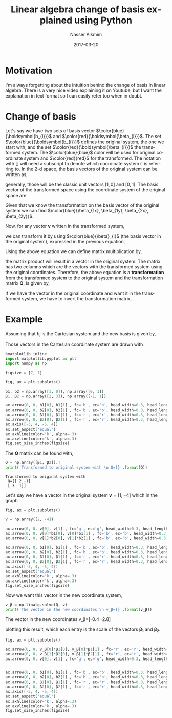 #+TITLE:       Linear algebra change of basis explained using Python
#+AUTHOR:      Nasser Alkmim
#+EMAIL:       nasser.alkmim@gmail.com
#+DATE:        2017-03-20
#+TAGS[]:        math python
#+LANGUAGE:    en
#+OPTIONS:     H:3 num:nil toc:nil \n:nil ::t |:t ^:nil -:nil f:t *:t <:t
#+DESCRIPTION: Linear algebra change of basis explained using Python
#+toc: t


* Motivation

I'm always forgetting about the intuition behind the change of basis in linear algebra.
There is a very nice video explaining it on Youtube, but I want the explanation in text format so I can easily refer too when in doubt.
* Change of basis


Let's say we have two sets of basis vector $\color{blue}{\boldsymbol{b_{i}}}$ and $\color{red}{\boldsymbol{\beta_{i}}}$.
The set $\color{blue}{\boldsymbol{b_{i}}}$ defines the original system, the one we start with, and the set $\color{red}{\boldsymbol{\beta_{i}}}$ the transformed system.
The $\color{blue}{blue}$ color will be used for original coordinate system and $\color{red}{red}$ for the transformed.
The notation with $[]$ will need a subscript to denote which coordinate system it is referring to.
In the 2-d space, the basis vectors of the original system can be written as,

\begin{equation}
\label{eq:1}
\color{blue}{\boldsymbol{b_{1}} =
\begin{bmatrix}
b_{1x} \\ b_{1y}
\end{bmatrix}}_{\color{blue}{b}} \qquad 
\color{blue}{\boldsymbol{b_{2}} =
\begin{bmatrix}
b_{2x} \\ b_{2y}
\end{bmatrix}}_{\color{blue}{b}}
\end{equation}

generally, those will be the classic unit vectors $[1, 0]$ and $[0, 1]$.
The basis vector of the transformed space using the coordinate system of the original space are

\begin{equation}
\label{eq:2}
\color{blue}{\boldsymbol{\beta_{1}} =
\begin{bmatrix}
\beta_{1x} \\ \beta_{1y}
\end{bmatrix}}_{\color{blue}{b}} = \color{blue}{\beta_{1x}} \color{blue}{\boldsymbol{b_1}} + \color{blue}{\beta_{1y}} \color{blue}{\boldsymbol{b_2}} \qquad 
\color{blue}{\boldsymbol{\beta_{2}} =
\begin{bmatrix}
\beta_{2x} \\ \beta_{2y}
\end{bmatrix}}_{\color{blue}{b}} = \color{blue}{\beta_{2x}} \color{blue}{\boldsymbol{b_1}} +  \color{blue}{\beta_{2y}} \color{blue}{\boldsymbol{b_2}}
\end{equation}

Given that we know the transformation on the basis vector of the original system we can find $\color{blue}{\beta_{1x}, \beta_{1y}, \beta_{2x}, \beta_{2y}}$.

Now, for any vector $\boldsymbol{v}$ written in the transformed system,

\begin{equation}
\label{eq:20}
\color{red}{\boldsymbol{v}_{\beta}} = \color{red}{v_{1}} \boldsymbol{\color{red}{\beta_{1}}} + \color{red}{v_{2}} \boldsymbol{\color{red}{\beta_{2}}} =
\begin{bmatrix}
\color{red}{v_{1}} \\ \color{red}{v_{2}}
\end{bmatrix}_{\color{red}{\beta}}
\end{equation}

we can transform it by using $\color{blue}{\beta}_{i}$ (the basis vector in the original system), expressed in the previous equation,

\begin{equation}
\label{eq:3}
\color{blue}{\boldsymbol{v}_{b}} = 
\color{red}{v_{1}} \boldsymbol{\color{blue}{\beta_{1}}} +
\color{red}{v_{2}} \boldsymbol{\color{blue}{\beta_{2}}}
\end{equation}

Using the above equation we can define matrix multiplication by,

\begin{equation}
\label{eq:5}
\color{blue}{\boldsymbol{v}_{{b}}} =
\begin{bmatrix}
\boldsymbol{\color{blue}{\beta_{1}}} & \boldsymbol{\color{blue}{\beta_{2}}}
\end{bmatrix}
\begin{bmatrix}
\color{red}{v_{1}} \\ \color{red}{v_{2}}
\end{bmatrix}_{\color{red}{\beta}}
= 
\begin{bmatrix}
\color{blue}{\beta_{1x}} & \color{blue}{\beta_{2x}} \\
\color{blue}{\beta_{1y}} & \color{blue}{\beta_{2y}}
\end{bmatrix}
\begin{bmatrix}
\color{red}{v_{1}} \\ \color{red}{v_{2}}
\end{bmatrix}_{\color{red}{\beta}} = 
\begin{bmatrix}
\color{red}{v_{1}} \color{blue}{\beta_{1x}} +\color{red}{v_{2}} \color{blue}{\beta_{2x}} \\
\color{red}{v_{1}} \color{blue}{\beta_{1y}} + \color{red}{v_{2}} \color{blue}{\beta_{2y}}
\end{bmatrix}_{\color{blue}{b}}
\end{equation}

the matrix product will result in a vector in the original system.
The matrix has two columns which are the vectors with the transformed system using the original coordinates.
Therefore, the above equation is a *transformation* from the transformed system to the original system and the transformation matrix $\boldsymbol{Q}$, is given by,

\begin{equation}
\label{eq:6}
\boldsymbol{Q} = \begin{bmatrix}
\color{blue}{\beta_{1x}} & \color{blue}{\beta_{2x}} \\
\color{blue}{\beta_{1y}} & \color{blue}{\beta_{2y}}
\end{bmatrix}
\end{equation}

If we have the vector in the original coordinate and want it in the transformed system, we have to invert the transformation matrix.

\begin{equation}
\label{eq:7}
\color{red}{\boldsymbol{v}_{{\beta}}}
=
\begin{bmatrix}
\color{blue}{\beta_{1x}} & \color{blue}{\beta_{2x}} \\
\color{blue}{\beta_{1y}} & \color{blue}{\beta_{2y}}
\end{bmatrix}^{-1}
\begin{bmatrix}
\color{blue}{v_{1}} \\ \color{blue}{v_{2}}
\end{bmatrix}_{\color{blue}{b}}
\end{equation}



* Example

Assuming that $b_{i}$ is the Cartesian system and the new basis is given by, 

\begin{equation}
\label{eq:9}
\beta_{1} =
\begin{bmatrix}
2 \\ 3
\end{bmatrix} \qquad
\beta_2= 
\begin{bmatrix}
-1 \\ 1
\end{bmatrix}
\end{equation}

Those vectors in the Cartesian coordinate system are drawn with

#+BEGIN_SRC python :session :file img/basis1.png :exports both
%matplotlib inline
import matplotlib.pyplot as plt
import numpy as np

figsize = [7, 7]

fig, ax = plt.subplots()

b1, b2 = np.array([1, 0]), np.array([0, 1])
β1, β2 = np.array([2, 3]), np.array([-1, 1])

ax.arrow(0, 0, b1[0], b1[1] , fc='b', ec='b', head_width=0.3, head_length=.3)
ax.arrow(0, 0, b2[0], b2[1] , fc='b', ec='b', head_width=0.3, head_length=.3)
ax.arrow(0, 0, β1[0], β1[1] , fc='r', ec='r', head_width=0.3, head_length=.3)
ax.arrow(0, 0, β2[0], β2[1] , fc='r', ec='r', head_width=0.3, head_length=.3)
ax.axis([-3, 4, -5, 4])
ax.set_aspect('equal')
ax.axhline(color='k', alpha=.3)
ax.axvline(color='k', alpha=.3)
fig.set_size_inches(figsize)
#+END_SRC

#+RESULTS:
[[file:img/basis1.png]]

The $\boldsymbol{Q}$ matrix can be found with,

#+BEGIN_SRC python :session :exports both  :results output
Q = np.array([β1, β2]).T
print('Transformed to original system with \n Q={}'.format(Q))
#+END_SRC

#+RESULTS:
: Transformed to original system with 
:  Q=[[ 2 -1]
:  [ 3  1]]

Let's say we have a vector in the original system $\boldsymbol{v}=[1, -4]$ which in the graph

#+BEGIN_SRC python :session :file img/py6248m4B.png :exports both 
fig, ax = plt.subplots()

v = np.array([2, -4])

ax.arrow(0, 0, v[0], v[1] , fc='g', ec='g', head_width=0.3, head_length=.3)
ax.arrow(0, 0, v[0]*b1[0], v[0]*b1[1] , fc='b', ec='b', head_width=0.3, head_length=.3)
ax.arrow(0, 0, v[1]*b2[0], v[1]*b2[1] , fc='b', ec='b', head_width=0.3, head_length=.3)

ax.arrow(0, 0, b1[0], b1[1] , fc='b', ec='b', head_width=0.3, head_length=.3, alpha=.2)
ax.arrow(0, 0, b2[0], b2[1] , fc='b', ec='b', head_width=0.3, head_length=.3, alpha=.2)
ax.arrow(0, 0, β1[0], β1[1] , fc='r', ec='r', head_width=0.3, head_length=.3, alpha=.2)
ax.arrow(0, 0, β2[0], β2[1] , fc='r', ec='r', head_width=0.3, head_length=.3, alpha=.2)
ax.axis([-3, 4, -5, 4])
ax.set_aspect('equal')
ax.axhline(color='k', alpha=.3)
ax.axvline(color='k', alpha=.3)
fig.set_size_inches(figsize)
#+END_SRC

#+RESULTS:
[[file:img/py6248m4B.png]]



Now we want this vector in the new coordinate system,

#+BEGIN_SRC python :session :exports both :results output drawer
v_β = np.linalg.solve(Q, v)
print('The vector in the new coordinates \n v_β={}'.format(v_β))
#+END_SRC

#+RESULTS:
:RESULTS:
The vector in the new coordinates 
 v_β=[-0.4 -2.8]
:END:

plotting this result, which each entry is the scale of the vectors $\boldsymbol{\beta_{1}}$ and $\boldsymbol{\beta_{2}}$.

#+BEGIN_SRC python :session :file img/py6248ANO.png :exports both 
fig, ax = plt.subplots()

ax.arrow(0, 0, v_β[0]*β1[0], v_β[0]*β1[1] , fc='r', ec='r', head_width=0.3, head_length=.3)
ax.arrow(0, 0, v_β[1]*β2[0], v_β[1]*β2[1] , fc='r', ec='r', head_width=0.3, head_length=.3)
ax.arrow(0, 0, v[0], v[1] , fc='g', ec='g', head_width=0.3, head_length=.3)


ax.arrow(0, 0, b1[0], b1[1] , fc='b', ec='b', head_width=0.3, head_length=.3, alpha=.2)
ax.arrow(0, 0, b2[0], b2[1] , fc='b', ec='b', head_width=0.3, head_length=.3, alpha=.2)
ax.arrow(0, 0, β1[0], β1[1] , fc='r', ec='r', head_width=0.3, head_length=.3, alpha=.2)
ax.arrow(0, 0, β2[0], β2[1] , fc='r', ec='r', head_width=0.3, head_length=.3, alpha=.2)
ax.axis([-3, 4, -5, 4])
ax.set_aspect('equal')
ax.axhline(color='k', alpha=.3)
ax.axvline(color='k', alpha=.3)
fig.set_size_inches(figsize)
#+END_SRC

#+RESULTS:
[[file:img/py6248ANO.png]]

